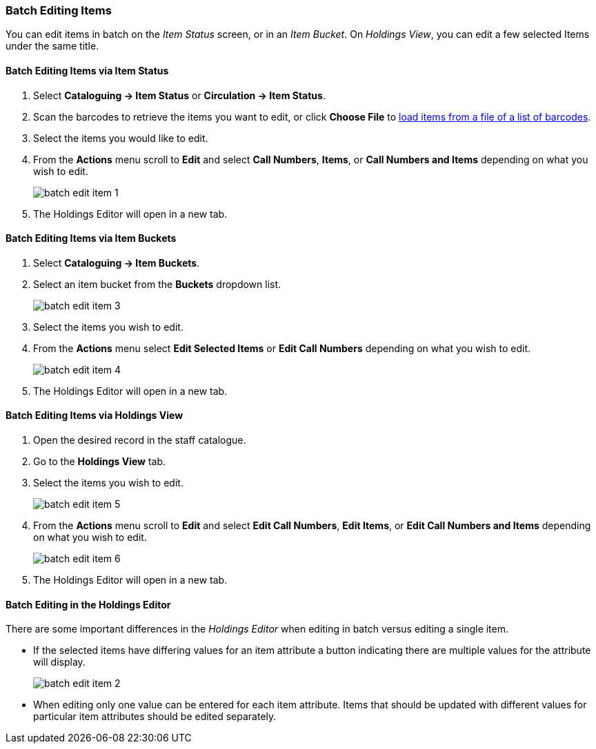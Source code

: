 Batch Editing Items
~~~~~~~~~~~~~~~~~~~

You can edit items in batch on the _Item Status_ screen, or in an _Item Bucket_. 
On _Holdings View_, you can edit a few selected Items under the same title.


Batch Editing Items via Item Status
^^^^^^^^^^^^^^^^^^^^^^^^^^^^^^^^^^^

. Select *Cataloguing -> Item Status* or *Circulation -> Item Status*.
. Scan the barcodes to retrieve the items you want to edit, or click *Choose File* to xref:_upload_from_file_choose_file[load items 
from a file of a list of barcodes].
. Select the items you would like to edit.
. From the *Actions* menu scroll to *Edit* and select *Call Numbers*, *Items*, or *Call Numbers and Items* depending
on what you wish to edit.
+
image::images/cat/batch-edit-item-1.png[]
+
. The Holdings Editor will open in a new tab. 


Batch Editing Items via Item Buckets
^^^^^^^^^^^^^^^^^^^^^^^^^^^^^^^^^^^^

. Select *Cataloguing -> Item Buckets*.
. Select an item bucket from the *Buckets* dropdown list.
+
image::images/cat/batch-edit-item-3.png[]
+
. Select the items you wish to edit.
. From the *Actions* menu select *Edit Selected Items* or *Edit Call Numbers* depending on what you wish to edit.
+
image::images/cat/batch-edit-item-4.png[]
+
. The Holdings Editor will open in a new tab. 

Batch Editing Items via Holdings View
^^^^^^^^^^^^^^^^^^^^^^^^^^^^^^^^^^^^^

. Open the desired record in the staff catalogue.
. Go to the *Holdings View* tab.
. Select the items you wish to edit.
+
image::images/cat/batch-edit-item-5.png[]
+
. From the *Actions* menu scroll to *Edit* and select *Edit Call Numbers*, *Edit Items*, or 
*Edit Call Numbers and Items* depending on what you wish to edit.
+
image::images/cat/batch-edit-item-6.png[]
+
. The Holdings Editor will open in a new tab. 

Batch Editing in the Holdings Editor
^^^^^^^^^^^^^^^^^^^^^^^^^^^^^^^^^^^^

There are some important differences in the _Holdings Editor_ when editing in batch versus editing
a single item.

* If the selected items have differing values for an item attribute a button indicating there are multiple values
for the attribute will display.
+
image::images/cat/batch-edit-item-2.png[]
+
* When editing only one value can be entered for each item attribute.  Items that should be updated with 
different values for particular item attributes should be edited separately.

